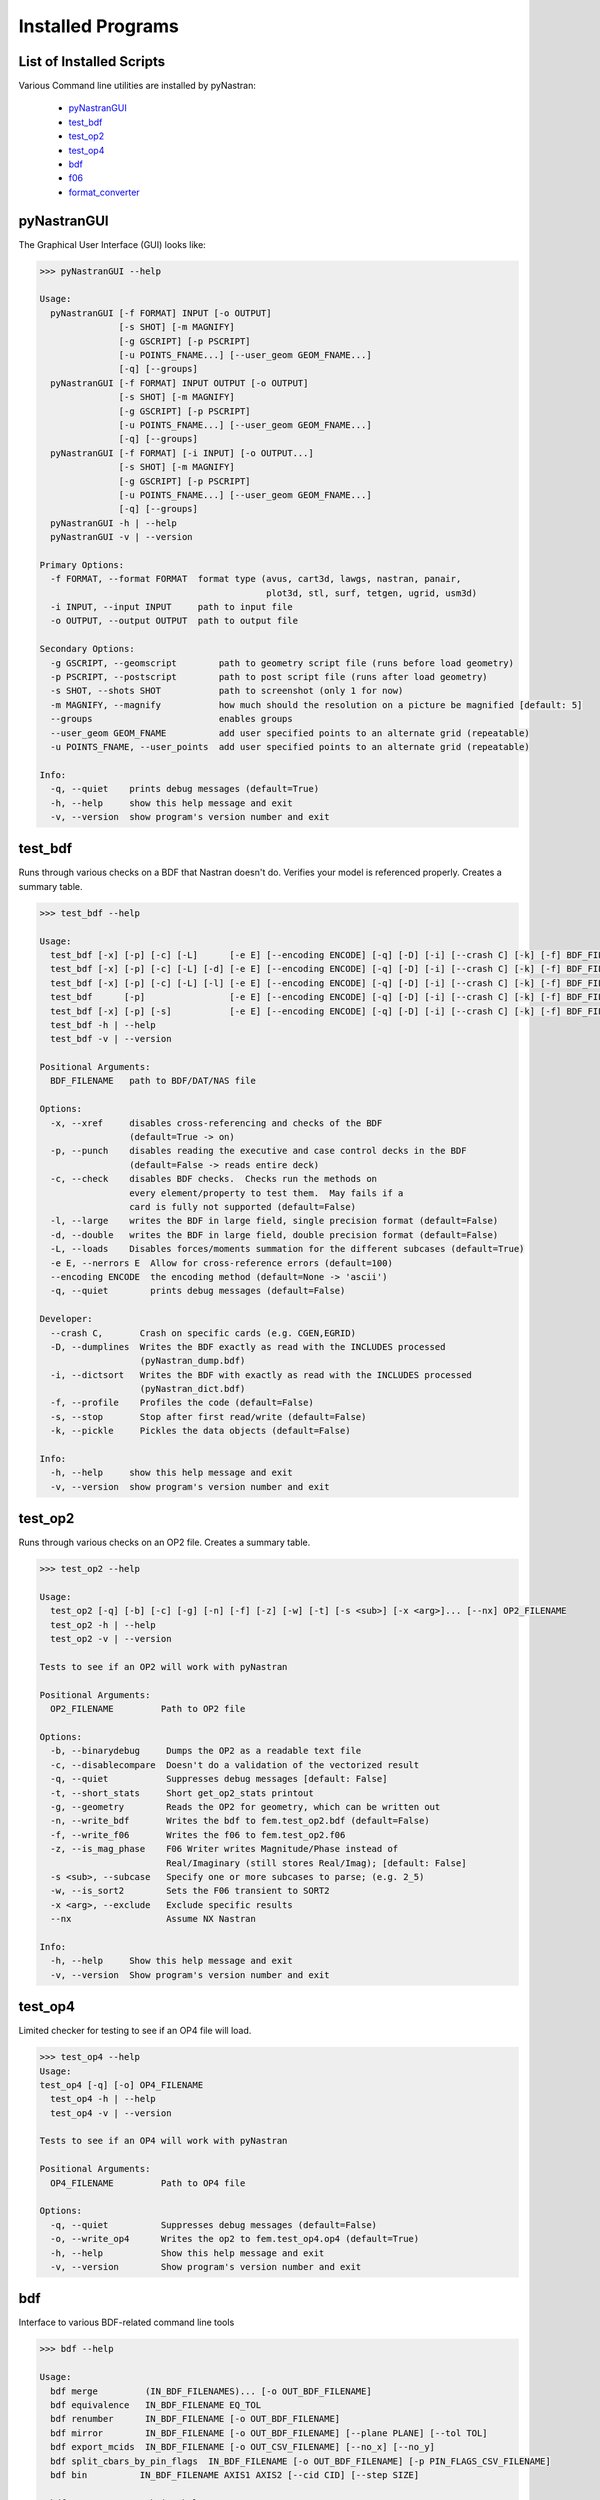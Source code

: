 ==================
Installed Programs
==================

-------------------------
List of Installed Scripts
-------------------------

Various Command line utilities are installed by pyNastran:

 - pyNastranGUI_
 - test_bdf_
 - test_op2_
 - test_op4_
 - bdf_
 - f06_
 - format_converter_

------------
pyNastranGUI
------------

The Graphical User Interface (GUI) looks like:

.. image:: ../../../pyNastran/gui/images/qt.png

.. code-block:: console

  >>> pyNastranGUI --help

  Usage:
    pyNastranGUI [-f FORMAT] INPUT [-o OUTPUT]
                 [-s SHOT] [-m MAGNIFY]
                 [-g GSCRIPT] [-p PSCRIPT]
                 [-u POINTS_FNAME...] [--user_geom GEOM_FNAME...]
                 [-q] [--groups]
    pyNastranGUI [-f FORMAT] INPUT OUTPUT [-o OUTPUT]
                 [-s SHOT] [-m MAGNIFY]
                 [-g GSCRIPT] [-p PSCRIPT]
                 [-u POINTS_FNAME...] [--user_geom GEOM_FNAME...]
                 [-q] [--groups]
    pyNastranGUI [-f FORMAT] [-i INPUT] [-o OUTPUT...]
                 [-s SHOT] [-m MAGNIFY]
                 [-g GSCRIPT] [-p PSCRIPT]
                 [-u POINTS_FNAME...] [--user_geom GEOM_FNAME...]
                 [-q] [--groups]
    pyNastranGUI -h | --help
    pyNastranGUI -v | --version

  Primary Options:
    -f FORMAT, --format FORMAT  format type (avus, cart3d, lawgs, nastran, panair,
                                             plot3d, stl, surf, tetgen, ugrid, usm3d)
    -i INPUT, --input INPUT     path to input file
    -o OUTPUT, --output OUTPUT  path to output file

  Secondary Options:
    -g GSCRIPT, --geomscript        path to geometry script file (runs before load geometry)
    -p PSCRIPT, --postscript        path to post script file (runs after load geometry)
    -s SHOT, --shots SHOT           path to screenshot (only 1 for now)
    -m MAGNIFY, --magnify           how much should the resolution on a picture be magnified [default: 5]
    --groups                        enables groups
    --user_geom GEOM_FNAME          add user specified points to an alternate grid (repeatable)
    -u POINTS_FNAME, --user_points  add user specified points to an alternate grid (repeatable)

  Info:
    -q, --quiet    prints debug messages (default=True)
    -h, --help     show this help message and exit
    -v, --version  show program's version number and exit

--------
test_bdf
--------
Runs through various checks on a BDF that Nastran doesn't do.  Verifies your model is referenced properly.  Creates a summary table.

.. code-block:: console

  >>> test_bdf --help

  Usage:
    test_bdf [-x] [-p] [-c] [-L]      [-e E] [--encoding ENCODE] [-q] [-D] [-i] [--crash C] [-k] [-f] BDF_FILENAME
    test_bdf [-x] [-p] [-c] [-L] [-d] [-e E] [--encoding ENCODE] [-q] [-D] [-i] [--crash C] [-k] [-f] BDF_FILENAME
    test_bdf [-x] [-p] [-c] [-L] [-l] [-e E] [--encoding ENCODE] [-q] [-D] [-i] [--crash C] [-k] [-f] BDF_FILENAME
    test_bdf      [-p]                [-e E] [--encoding ENCODE] [-q] [-D] [-i] [--crash C] [-k] [-f] BDF_FILENAME
    test_bdf [-x] [-p] [-s]           [-e E] [--encoding ENCODE] [-q] [-D] [-i] [--crash C] [-k] [-f] BDF_FILENAME
    test_bdf -h | --help
    test_bdf -v | --version

  Positional Arguments:
    BDF_FILENAME   path to BDF/DAT/NAS file

  Options:
    -x, --xref     disables cross-referencing and checks of the BDF
                   (default=True -> on)
    -p, --punch    disables reading the executive and case control decks in the BDF
                   (default=False -> reads entire deck)
    -c, --check    disables BDF checks.  Checks run the methods on
                   every element/property to test them.  May fails if a
                   card is fully not supported (default=False)
    -l, --large    writes the BDF in large field, single precision format (default=False)
    -d, --double   writes the BDF in large field, double precision format (default=False)
    -L, --loads    Disables forces/moments summation for the different subcases (default=True)
    -e E, --nerrors E  Allow for cross-reference errors (default=100)
    --encoding ENCODE  the encoding method (default=None -> 'ascii')
    -q, --quiet        prints debug messages (default=False)

  Developer:
    --crash C,       Crash on specific cards (e.g. CGEN,EGRID)
    -D, --dumplines  Writes the BDF exactly as read with the INCLUDES processed
                     (pyNastran_dump.bdf)
    -i, --dictsort   Writes the BDF with exactly as read with the INCLUDES processed
                     (pyNastran_dict.bdf)
    -f, --profile    Profiles the code (default=False)
    -s, --stop       Stop after first read/write (default=False)
    -k, --pickle     Pickles the data objects (default=False)

  Info:
    -h, --help     show this help message and exit
    -v, --version  show program's version number and exit

--------
test_op2
--------
Runs through various checks on an OP2 file.  Creates a summary table.

.. code-block:: console

  >>> test_op2 --help

  Usage:
    test_op2 [-q] [-b] [-c] [-g] [-n] [-f] [-z] [-w] [-t] [-s <sub>] [-x <arg>]... [--nx] OP2_FILENAME
    test_op2 -h | --help
    test_op2 -v | --version

  Tests to see if an OP2 will work with pyNastran

  Positional Arguments:
    OP2_FILENAME         Path to OP2 file

  Options:
    -b, --binarydebug     Dumps the OP2 as a readable text file
    -c, --disablecompare  Doesn't do a validation of the vectorized result
    -q, --quiet           Suppresses debug messages [default: False]
    -t, --short_stats     Short get_op2_stats printout
    -g, --geometry        Reads the OP2 for geometry, which can be written out
    -n, --write_bdf       Writes the bdf to fem.test_op2.bdf (default=False)
    -f, --write_f06       Writes the f06 to fem.test_op2.f06
    -z, --is_mag_phase    F06 Writer writes Magnitude/Phase instead of
                          Real/Imaginary (still stores Real/Imag); [default: False]
    -s <sub>, --subcase   Specify one or more subcases to parse; (e.g. 2_5)
    -w, --is_sort2        Sets the F06 transient to SORT2
    -x <arg>, --exclude   Exclude specific results
    --nx                  Assume NX Nastran

  Info:
    -h, --help     Show this help message and exit
    -v, --version  Show program's version number and exit

--------
test_op4
--------
Limited checker for testing to see if an OP4 file will load.

.. code-block:: console

 >>> test_op4 --help
 Usage:
 test_op4 [-q] [-o] OP4_FILENAME
   test_op4 -h | --help
   test_op4 -v | --version

 Tests to see if an OP4 will work with pyNastran

 Positional Arguments:
   OP4_FILENAME         Path to OP4 file

 Options:
   -q, --quiet          Suppresses debug messages (default=False)
   -o, --write_op4      Writes the op2 to fem.test_op4.op4 (default=True)
   -h, --help           Show this help message and exit
   -v, --version        Show program's version number and exit

---
bdf
---

Interface to various BDF-related command line tools

.. code-block:: console

  >>> bdf --help

  Usage:
    bdf merge         (IN_BDF_FILENAMES)... [-o OUT_BDF_FILENAME]
    bdf equivalence   IN_BDF_FILENAME EQ_TOL
    bdf renumber      IN_BDF_FILENAME [-o OUT_BDF_FILENAME]
    bdf mirror        IN_BDF_FILENAME [-o OUT_BDF_FILENAME] [--plane PLANE] [--tol TOL]
    bdf export_mcids  IN_BDF_FILENAME [-o OUT_CSV_FILENAME] [--no_x] [--no_y]
    bdf split_cbars_by_pin_flags  IN_BDF_FILENAME [-o OUT_BDF_FILENAME] [-p PIN_FLAGS_CSV_FILENAME]
    bdf bin          IN_BDF_FILENAME AXIS1 AXIS2 [--cid CID] [--step SIZE]

    bdf merge         -h | --help
    bdf equivalence   -h | --help
    bdf renumber      -h | --help
    bdf mirror        -h | --help
    bdf export_mcids  -h | --help
    bdf split_cbars_by_pin_flags  -h | --help
    bdf bin          -h | --help
    bdf -v | --version

---
f06
---

Interface to various F06-related command line tools

.. code-block:: console

  >>> f06 --help

  Usage:
    f06 plot_145 F06_FILENAME [--noline] [--modes MODES] [--subcases SUB] [--xlim FREQ] [--ylim DAMP]

    f06 plot_145 -h | --help
    f06 -v | --version

----------------
format_converter
----------------
Converts between various common formats, typically using Nastran as a common format.
This allows methods like nodal equivalencing to be written once.

.. code-block:: console

  >>> format_converter --help

  Usage:
    format_converter nastran <INPUT> <format2> <OUTPUT> [-o <OP2>]
    format_converter <format1> <INPUT> tecplot <OUTPUT> [-r RESTYPE...] [-b] [--block] [-x <X>] [-y <Y>] [-z <Z>]
    format_converter <format1> <INPUT> stl     <OUTPUT> [-b]
    format_converter <format1> <INPUT> <format2> <OUTPUT>
    format_converter -h | --help
    format_converter -v | --version

  Options:
    format1        format type (nastran, cart3d, stl, ugrid, tecplot)
    format2        format type (nastran, cart3d, stl, ugrid, tecplot)
    INPUT          path to input file
    OUTPUT         path to output file
    -o OP2, --op2 OP2  path to results file (nastran-specific)
                   only used for Tecplot (not supported)
    -x X, --xx X   Creates a constant x slice; keeps points < X
    -y Y, --yy Y   Creates a constant y slice; keeps points < Y
    -z Z, --zz Z   Creates a constant z slice; keeps points < Z
    --block        Writes the data in BLOCK (vs. POINT) format
    -r, --results  Specifies the results to write to limit output
    -b, --binary   writes the STL in binary (not supported for Tecplot)
    -h, --help     show this help message and exit
    -v, --version  show program's version number and exit

  Notes:
    Nastran->Tecplot assumes sequential nodes and consistent types (shell/solid)
    STL/Tecplot supports globbing as the input filename
    Tecplot slicing doesn't support multiple slice values and will give bad results (not crash)
    UGRID outfiles must be of the form model.b8.ugrid, where b8, b4, lb8, lb4 are valid choices and periods are important

Example:

.. code-block:: console

    >>> format_converter tecplot tecplot.*.plt tecplot.tecplot_joined.plt -x 0.0 -y 0.0 -z 0.0
    >>> format_converter nastran fem.bdf stl fem.stl -b
    >>> format_converter nastran fem.bdf cart3d fem.tri
    >>> format_converter stl model.*.stl nastran fem.bdf
